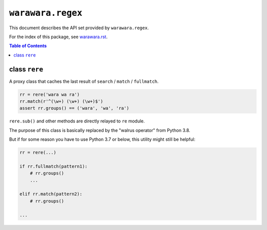 ===============================================================================
``warawara.regex``
===============================================================================

This document describes the API set provided by ``warawara.regex``.

For the index of this package, see `warawara.rst <warawara.rst>`_.

.. contents:: Table of Contents


class ``rere``
-----------------------------------------------------------------------------
A proxy class that caches the last result of ``search`` / ``match`` / ``fullmatch``.

.. code:: python

   rr = rere('wara wa ra')
   rr.match(r'^(\w+) (\w+) (\w+)$')
   assert rr.groups() == ('wara', 'wa', 'ra')

``rere.sub()`` and other methods are directly relayed to ``re`` module.

The purpose of this class is basically replaced by the "walrus operator" from Python 3.8.

But if for some reason you have to use Python 3.7 or below, this utility might still be helpful:

.. code:: python

   rr = rere(...)

   if rr.fullmatch(pattern1):
       # rr.groups()
       ...

   elif rr.match(pattern2):
       # rr.groups()

   ...

